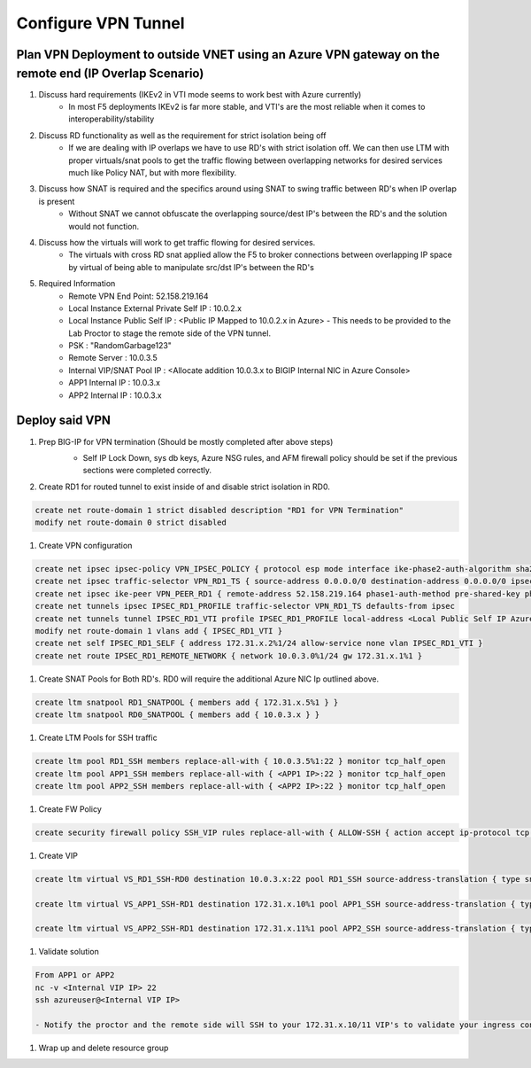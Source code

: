 Configure VPN Tunnel
====================

Plan VPN Deployment to outside VNET using an Azure VPN gateway on the remote end (IP Overlap Scenario)
~~~~~~~~~~~~~~~~~~~~~~~~~~~~~~~~~~~~~~~~~~~~~~~~~~~~~~~~~~~~~~~~~~~~~~~~~~~~~~~~~~~~~~~~~~~~~~~~~~~~~~

#. Discuss hard requirements (IKEv2 in VTI mode seems to work best with Azure currently)
    - In most F5 deployments IKEv2 is far more stable, and VTI's are the most reliable when it comes to interoperability/stability

#. Discuss RD functionality as well as the requirement for strict isolation being off
    - If we are dealing with IP overlaps we have to use RD's with strict isolation off.  We can then use LTM with proper virtuals/snat pools to get the traffic flowing between overlapping networks for desired services much like Policy NAT, but with more flexibility.
                
#. Discuss how SNAT is required and the specifics around using SNAT to swing traffic between RD's when IP overlap is present
    - Without SNAT we cannot obfuscate the overlapping source/dest IP's between the RD's and the solution would not function.

#. Discuss how the virtuals will work to get traffic flowing for desired services.
    - The virtuals with cross RD snat applied allow the F5 to broker connections between overlapping IP space by virtual of being able to manipulate src/dst IP's between the RD's
    
#. Required Information 
    - Remote VPN End Point: 52.158.219.164
    - Local Instance External Private Self IP : 10.0.2.x
    - Local Instance Public Self IP : <Public IP Mapped to 10.0.2.x in Azure>  - This needs to be provided to the Lab Proctor to stage the remote side of the VPN tunnel.
    - PSK : "RandomGarbage123"
    - Remote Server : 10.0.3.5
    - Internal VIP/SNAT Pool IP : <Allocate addition 10.0.3.x to BIGIP Internal NIC in Azure Console>
    - APP1 Internal IP : 10.0.3.x
    - APP2 Internal IP : 10.0.3.x

Deploy said VPN
~~~~~~~~~~~~~~~

#. Prep BIG-IP for VPN termination (Should be mostly completed after above steps)
    - Self IP Lock Down, sys db keys, Azure NSG rules, and AFM firewall policy should be set if the previous sections were completed correctly.


    .. image:: ./images/vpn1.png
    .. image:: ./images/vpn2.png
    .. image:: ./images/vpn3.png
    .. image:: ./images/vpn4.png

#. Create RD1 for routed tunnel to exist inside of and disable strict isolation in RD0.

.. code-block:: shell

    create net route-domain 1 strict disabled description "RD1 for VPN Termination"
    modify net route-domain 0 strict disabled

#. Create VPN configuration

.. code-block:: shell

    create net ipsec ipsec-policy VPN_IPSEC_POLICY { protocol esp mode interface ike-phase2-auth-algorithm sha256 ike-phase2-encrypt-algorithm aes256 ike-phase2-perfect-forward-secrecy modp2048 ike-phase2-lifetime 1440 ike-phase2-lifetime-kilobytes 0 }
    create net ipsec traffic-selector VPN_RD1_TS { source-address 0.0.0.0/0 destination-address 0.0.0.0/0 ipsec-policy VPN_IPSEC_POLICY }
    create net ipsec ike-peer VPN_PEER_RD1 { remote-address 52.158.219.164 phase1-auth-method pre-shared-key phase1-hash-algorithm sha256 phase1-encrypt-algorithm aes256 phase1-perfect-forward-secrecy modp2048 preshared-key "RandomGarbage123" my-id-type address my-id-value <Public Self IP Actual Public> peers-id-type address peers-id-value 52.158.219.164 version replace-all-with { v2 } traffic-selector replace-all-with { VPN_RD1_TS } nat-traversal on  }
    create net tunnels ipsec IPSEC_RD1_PROFILE traffic-selector VPN_RD1_TS defaults-from ipsec
    create net tunnels tunnel IPSEC_RD1_VTI profile IPSEC_RD1_PROFILE local-address <Local Public Self IP Azure Private IP> remote-address 52.158.219.164
    modify net route-domain 1 vlans add { IPSEC_RD1_VTI }
    create net self IPSEC_RD1_SELF { address 172.31.x.2%1/24 allow-service none vlan IPSEC_RD1_VTI }
    create net route IPSEC_RD1_REMOTE_NETWORK { network 10.0.3.0%1/24 gw 172.31.x.1%1 }

#. Create SNAT Pools for Both RD's.  RD0 will require the additional Azure NIC Ip outlined above. 

.. code-block:: shell

    create ltm snatpool RD1_SNATPOOL { members add { 172.31.x.5%1 } }
    create ltm snatpool RD0_SNATPOOL { members add { 10.0.3.x } }

#. Create LTM Pools for SSH traffic

.. code-block:: shell

    create ltm pool RD1_SSH members replace-all-with { 10.0.3.5%1:22 } monitor tcp_half_open
    create ltm pool APP1_SSH members replace-all-with { <APP1 IP>:22 } monitor tcp_half_open
    create ltm pool APP2_SSH members replace-all-with { <APP2 IP>:22 } monitor tcp_half_open

#. Create FW Policy

.. code-block:: shell

    create security firewall policy SSH_VIP rules replace-all-with { ALLOW-SSH { action accept ip-protocol tcp destination { ports add { 22 } } } }

#. Create VIP 

.. code-block:: shell

    create ltm virtual VS_RD1_SSH-RD0 destination 10.0.3.x:22 pool RD1_SSH source-address-translation { type snat pool RD1_SNATPOOL } profiles replace-all-with { f5-tcp-progressive } fw-enforced-policy SSH_VIP

    create ltm virtual VS_APP1_SSH-RD1 destination 172.31.x.10%1 pool APP1_SSH source-address-translation { type snat pool RD0_SNATPOOL } profiles replace-all-with { f5-tcp-progressive } fw-enforced-policy SSH_VIP

    create ltm virtual VS_APP2_SSH-RD1 destination 172.31.x.11%1 pool APP2_SSH source-address-translation { type snat pool RD0_SNATPOOL } profiles replace-all-with { f5-tcp-progressive } fw-enforced-policy SSH_VIP

#. Validate solution 

.. code-block:: shell

    From APP1 or APP2
    nc -v <Internal VIP IP> 22
    ssh azureuser@<Internal VIP IP>
    
    - Notify the proctor and the remote side will SSH to your 172.31.x.10/11 VIP's to validate your ingress configuration. 
    
#. Wrap up and delete resource group 
